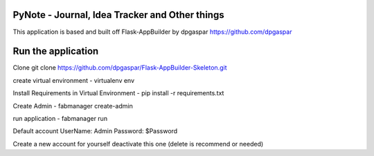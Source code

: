 PyNote - Journal, Idea Tracker and Other things
-------------------------------------------------------------
This application is based and built off Flask-AppBuilder by dpgaspar
https://github.com/dpgaspar


Run the application
----------------------------------------------------------
Clone 
git clone https://github.com/dpgaspar/Flask-AppBuilder-Skeleton.git

create virtual environment - virtualenv env

Install Requirements in Virtual Environment - pip install -r requirements.txt

Create Admin - fabmanager create-admin

run application - fabmanager run

Default account
UserName: Admin
Password: $Password

Create a new account for yourself deactivate this one (delete is recommend or needed)

